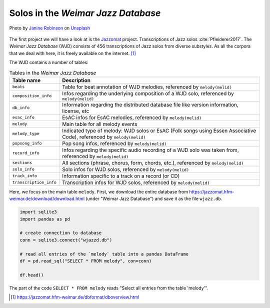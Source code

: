 Solos in the *Weimar Jazz Database*
-----------------------------------

.. figure:: _static/jazz.jpg
   :width: 100%
   :align: center
   :alt: Jazz.

   Photo by `Janine Robinson <https://unsplash.com/@janinekrob?utm_source=unsplash&amp;utm_medium=referral&amp;utm_content=creditCopyText>`_
   on `Unsplash <https://unsplash.com/s/photos/jazz?utm_source=unsplash&amp;utm_medium=referral&amp;utm_content=creditCopyText>`_

The first project we will have a look at is the `Jazzomat <https://jazzomat.hfm-weimar.de/>`_ project.
Transcriptions of Jazz solos :cite:`Pfleiderer2017`. The *Weimar Jazz Database* (WJD) consists of 
456 transcriptions of Jazz solos from diverse substyles.
As all the corpora that we deal with here, it is freely available on the internet. [#fn1]_

The WJD contains a number of tables:

.. list-table:: Tables in the *Weimar Jazz Database*
   :header-rows: 1

   * - Table name
     - Description
   * - ``beats``
     - Table for beat annotation of WJD melodies, referenced by ``melody(melid)``
   * - ``composition_info``
     - Infos regarding the underlying composition of a WJD solo, referenced by ``melody(melid)``
   * - ``db_info``
     - Information regarding the distributed database file like version information, license, etc
   * - ``esac_info``
     - EsAC infos for EsAC melodies, referenced by ``melody(melid)``
   * - ``melody``
     - Main table for all melody events
   * - ``melody_type``
     - Indicated type of melody: WJD solos or EsAC (Folk songs using Essen Associative Code), referenced by ``melody(melid)``
   * - ``popsong_info``
     - Pop song infos, referenced by ``melody(melid)``
   * - ``record_info``
     - Infos regarding the specific audio recording of a WJD solo was taken from, referenced by ``melody(melid)``
   * - ``sections``
     - All sections (phrase, chorus, form, chords, etc.), referenced by ``melody(melid)``
   * - ``solo_info``
     - Solo infos for WJD solos, referenced by ``melody(melid)``
   * - ``track_info``
     - Information specific to a track on a record (or CD)
   * - ``transcription_info``
     - Transcription infos for WJD solos, referenced by ``melody(melid)``

Here, we focus on the main table ``melody``. First, we download the entire database from `<https://jazzomat.hfm-weimar.de/download/download.html>`_ 
(under "Weimar Jazz Database") and save it as the file ``wjazz.db``. 

.. code-block:: python

   import sqlite3
   import pandas as pd 

   # create connection to database
   conn = sqlite3.connect("wjazzd.db")

   # read all entries of the `melody` table into a pandas DataFrame
   df = pd.read_sql("SELECT * FROM melody", con=conn)

   df.head()

The part of the code ``SELECT * FROM melody`` reads "Select all entries from the table 'melody'".

.. [#fn1] https://jazzomat.hfm-weimar.de/dbformat/dboverview.html